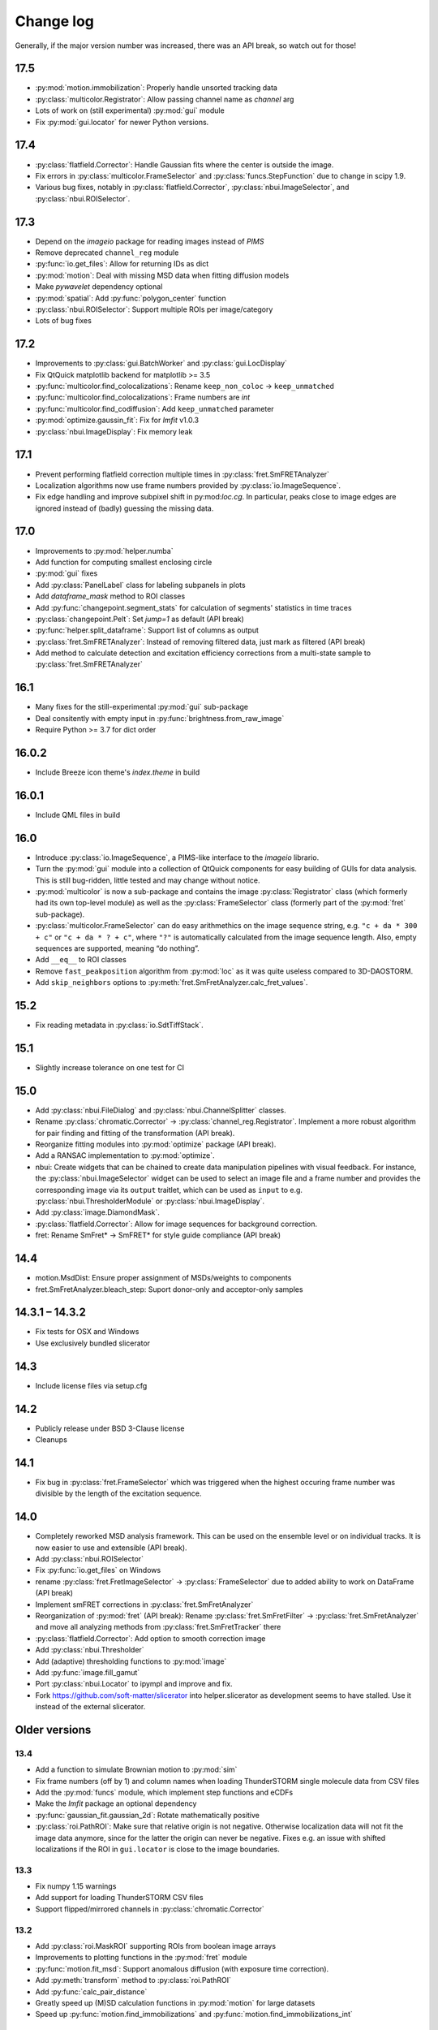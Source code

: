 .. SPDX-FileCopyrightText: 2020 Lukas Schrangl <lukas.schrangl@tuwien.ac.at>

   SPDX-License-Identifier: CC-BY-4.0

.. py:module:: sdt

.. _CHANGELOG:

Change log
==========

Generally, if the major version number was increased, there was an API break,
so watch out for those!


17.5
----

- :py:mod:`motion.immobilization`: Properly handle unsorted tracking data
- :py:class:`multicolor.Registrator`: Allow passing channel name as `channel`
  arg
- Lots of work on (still experimental) :py:mod:`gui` module
- Fix :py:mod:`gui.locator` for newer Python versions.


17.4
----

- :py:class:`flatfield.Corrector`: Handle Gaussian fits where the center is
  outside the image.
- Fix errors in :py:class:`multicolor.FrameSelector` and
  :py:class:`funcs.StepFunction` due to change in scipy 1.9.
- Various bug fixes, notably in :py:class:`flatfield.Corrector`,
  :py:class:`nbui.ImageSelector`, and :py:class:`nbui.ROISelector`.


17.3
----

- Depend on the `imageio` package for reading images instead of `PIMS`
- Remove deprecated ``channel_reg`` module
- :py:func:`io.get_files`: Allow for returning IDs as dict
- :py:mod:`motion`: Deal with missing MSD data when fitting diffusion models
- Make `pywavelet` dependency optional
- :py:mod:`spatial`: Add :py:func:`polygon_center` function
- :py:class:`nbui.ROISelector`: Support multiple ROIs per image/category
- Lots of bug fixes


17.2
----

- Improvements to :py:class:`gui.BatchWorker` and :py:class:`gui.LocDisplay`
- Fix QtQuick matplotlib backend for matplotlib >= 3.5
- :py:func:`multicolor.find_colocalizations`: Rename ``keep_non_coloc`` ->
  ``keep_unmatched``
- :py:func:`multicolor.find_colocalizations`: Frame numbers are `int`
- :py:func:`multicolor.find_codiffusion`: Add ``keep_unmatched`` parameter
- :py:mod:`optimize.gaussin_fit`: Fix for `lmfit` v1.0.3
- :py:class:`nbui.ImageDisplay`: Fix memory leak


17.1
----

- Prevent performing flatfield correction multiple times in
  :py:class:`fret.SmFRETAnalyzer`
- Localization algorithms now use frame numbers provided by
  :py:class:`io.ImageSequence`.
- Fix edge handling and improve subpixel shift in py:mod:`loc.cg`. In
  particular, peaks close to image edges are ignored instead of (badly)
  guessing the missing data.


17.0
----

- Improvements to :py:mod:`helper.numba`
- Add function for computing smallest enclosing circle
- :py:mod:`gui` fixes
- Add :py:class:`PanelLabel` class for labeling subpanels in plots
- Add `dataframe_mask` method to ROI classes
- Add :py:func:`changepoint.segment_stats` for calculation of segments'
  statistics in time traces
- :py:class:`changepoint.Pelt`: Set `jump=1` as default (API break)
- :py:func:`helper.split_dataframe`: Support list of columns as output
- :py:class:`fret.SmFRETAnalyzer`: Instead of removing filtered data, just mark
  as filtered (API break)
- Add method to calculate detection and excitation efficiency corrections
  from a multi-state sample to :py:class:`fret.SmFRETAnalyzer`


16.1
----

- Many fixes for the still-experimental :py:mod:`gui` sub-package
- Deal consitently with empty input in :py:func:`brightness.from_raw_image`
- Require Python >= 3.7 for dict order


16.0.2
------

- Include Breeze icon theme's `index.theme` in build


16.0.1
------

- Include QML files in build


16.0
----

- Introduce :py:class:`io.ImageSequence`, a PIMS-like interface to the
  `imageio` librario.
- Turn the :py:mod:`gui` module into a collection of QtQuick components for
  easy building of GUIs for data analysis. This is still bug-ridden, little
  tested and may change without notice.
- :py:mod:`multicolor` is now a sub-package and contains the image
  :py:class:`Registrator` class (which formerly had its own top-level module)
  as well as the :py:class:`FrameSelector` class (formerly part of the
  :py:mod:`fret` sub-package).
- :py:class:`multicolor.FrameSelector` can do easy arithmethics on the image
  sequence string, e.g. ``"c + da * 300 + c"`` or ``"c + da * ? + c"``, where
  ``"?"`` is automatically calculated from the image sequence length. Also,
  empty sequences are supported, meaning “do nothing”.
- Add ``__eq__`` to ROI classes
- Remove ``fast_peakposition`` algorithm from :py:mod:`loc` as it was quite
  useless compared to 3D-DAOSTORM.
- Add ``skip_neighbors`` options to
  :py:meth:`fret.SmFretAnalyzer.calc_fret_values`.


15.2
----

- Fix reading metadata in :py:class:`io.SdtTiffStack`.


15.1
----

- Slightly increase tolerance on one test for CI


15.0
----

- Add :py:class:`nbui.FileDialog` and :py:class:`nbui.ChannelSplitter` classes.
- Rename :py:class:`chromatic.Corrector` ->
  :py:class:`channel_reg.Registrator`.
  Implement a more robust algorithm for pair finding and fitting of the
  transformation (API break).
- Reorganize fitting modules into :py:mod:`optimize` package (API break).
- Add a RANSAC implementation to :py:mod:`optimize`.
- nbui: Create widgets that can be chained to create data manipulation
  pipelines with visual feedback. For instance, the
  :py:class:`nbui.ImageSelector` widget can be used to select an image file and
  a frame number and provides the corresponding image via its ``output``
  traitlet, which can be used as ``input`` to e.g.
  :py:class:`nbui.ThresholderModule` or :py:class:`nbui.ImageDisplay`.
- Add :py:class:`image.DiamondMask`.
- :py:class:`flatfield.Corrector`: Allow for image sequences for background
  correction.
- fret: Rename SmFret* -> SmFRET* for style guide compliance (API break)


14.4
----

- motion.MsdDist: Ensure proper assignment of MSDs/weights to components
- fret.SmFretAnalyzer.bleach_step: Suport donor-only and acceptor-only samples


14.3.1 – 14.3.2
---------------

- Fix tests for OSX and Windows
- Use exclusively bundled slicerator


14.3
----

- Include license files via setup.cfg


14.2
----

- Publicly release under BSD 3-Clause license
- Cleanups


14.1
----

- Fix bug in :py:class:`fret.FrameSelector` which was triggered when the
  highest occuring frame number was divisible by the length of the excitation
  sequence.


14.0
----

- Completely reworked MSD analysis framework. This can be used on the ensemble
  level or on individual tracks. It is now easier to use and extensible
  (API break).
- Add :py:class:`nbui.ROISelector`
- Fix :py:func:`io.get_files` on Windows
- rename :py:class:`fret.FretImageSelector` -> :py:class:`FrameSelector` due to
  added ability to work on DataFrame (API break)
- Implement smFRET corrections in :py:class:`fret.SmFretAnalyzer`
- Reorganization of :py:mod:`fret` (API break):
  Rename :py:class:`fret.SmFretFilter` -> :py:class:`fret.SmFretAnalyzer` and
  move all analyzing methods from :py:class:`fret.SmFretTracker` there
- :py:class:`flatfield.Corrector`: Add option to smooth correction image
- Add :py:class:`nbui.Thresholder`
- Add (adaptive) thresholding functions to :py:mod:`image`
- Add :py:func:`image.fill_gamut`
- Port :py:class:`nbui.Locator` to ipympl and improve and fix.
- Fork https://github.com/soft-matter/slicerator into helper.slicerator as
  development seems to have stalled. Use it instead of the external
  slicerator.


Older versions
--------------

13.4
~~~~

- Add a function to simulate Brownian motion to :py:mod:`sim`
- Fix frame numbers (off by 1) and column names when loading ThunderSTORM
  single molecule data from CSV files
- Add the :py:mod:`funcs` module, which implement step functions and eCDFs
- Make the `lmfit` package an optional dependency
- :py:func:`gaussian_fit.gaussian_2d`: Rotate mathematically positive
- :py:class:`roi.PathROI`: Make sure that relative origin is not negative.
  Otherwise localization data will not fit the image data anymore, since
  for the latter the origin can never be negative. Fixes e.g. an issue with
  shifted localizations if the ROI in ``gui.locator`` is close to the image
  boundaries.


13.3
~~~~

- Fix numpy 1.15 warnings
- Add support for loading ThunderSTORM CSV files
- Support flipped/mirrored channels in :py:class:`chromatic.Corrector`


13.2
~~~~

- Add :py:class:`roi.MaskROI` supporting ROIs from boolean image arrays
- Improvements to plotting functions in the :py:mod:`fret` module
- :py:func:`motion.fit_msd`: Support anomalous diffusion (with exposure time
  correction).
- Add :py:meth:`transform` method to :py:class:`roi.PathROI`
- Add :py:func:`calc_pair_distance`
- Greatly speed up (M)SD calculation functions in :py:mod:`motion` for large
  datasets
- Speed up :py:func:`motion.find_immobilizations` and
  :py:func:`motion.find_immobilizations_int`


13.1
~~~~

Bugfix release

- Fix loading io.yaml on Windows, where there is no `numpy.float128`
- Support ImageJ metadata in io.SdtTiffStack


13.0
~~~~

- Add changepoint detection algorithms (PELT, offline and online Bayesian
  changepoint detection)
- Image masks: Improve :py:class:`CircleMask`, add :py:class:`RectMask`
- :py:func:`brightness.from_raw_image`: Improved background detection,
  numba-accelerated implementation
- Move :py:mod:`beam_shape` -> :py:mod:`flatfield` (API break)

  - Add support for calculating correction image from single molecule data

- Add :py:func:`io.get_files` and :py:func:`io.chdir`
- Overhaul, improve, and extend the :py:mod:`fret` module for analyzing
  single molecule FRET data. (API break)

  - :py:class:`SmFretTracker` class for tracking and determination of
    FRET-related quantities
  - :py:class:`SmFretFilter` for filtering the data (stepwise bleaching,
    brightness, …)
  - Functions for plotting the data
  - Huge speed-ups, bug fixes, etc.

- Add :py:mod:`config` module for configurable default arguments to functions.
- Add Jupyter notebook UI for finding 3D-DAOSTORM parameters
- Allow creation of ROIs using `size` as second arg instead of `bottom_right`
- Rename `reset_origin` arg to ROI classes ``__call__`` to `rel_origin`,
  introduce ``unset_origin`` function that undoes the effect of
  ``rel_origin=True`` (API break).
- Load ROIs from ImageJ ROI files
- Dump :py:class:`chromatic.Corrector` to YAML
- Add support for :py:mod:`pathlib`
- Many fixes and improvements


12.0
~~~~
- Major reorganization (API break)

  - Move :py:mod:`data` -> :py:mod:`io`.
  - Add :py:class:`SdtSpeStack` to :py:mod:`io`.
  - Move :py:func:`image_tools.save_as_tiff` -> :py:mod:`io`.
  - Move YAML stuff to :py:mod:`io`.
  - Create :py:mod:`spacial` module for functions dealing with spacial aspects
    of single molecule data.
  - Move ROI handling into new top-level :py:mod:`roi` module.

- Improve :py:class:`brightness.Distribution` class

  - Create fast numba implementation
  - Automatic abscissa
  - Calculate kernels only where sensible (+/- 5 sigma by default)
  - Update docs
  - Rename some parameters (API break)

- :py:class:`chromatic.Corrector`: Allow callable `cval` in `__call__`
- Add numba implementation for :py:class:`brightness.from_raw_image`
- :py:meth:`fret.SmFretAnalyzer.quantify_fret` superseeds
  :py:meth:`fret.SmFretAnalyzer.efficincy` and
  :py:meth:`fret.SmFretAnalyzer.stoichiometry`.
- :py:meth:`fret.SmFretData.track`: Various improvements.
- yaml: Add `save`, `dump`, and friends so that one does not need to import
  both upstream yaml and sdt's yaml in most cases.
- :py:func:`plot.density_scatter` now returns plotted data.
- Handle empty datasets in :py:func:`plot.density_scatter`.
- Add :py:meth:`SmFretAnalyzer.has_fluorophores`.


11.1
~~~~
- Implement transforming PathROIs using `chromatic.Corrector`
- Bug fixes

  - PathROI construction with ``no_noimage=True``
  - Empty DataFrames in `fret.SmFretData.track`
  - Empty arrays in `multicolor.find_colocalizations`


11.0
~~~~
- Ability to tag features with near neighbors in localization data
- For smFRET tracking, (optionally) use above feature to select only
  localizations that don't have any near neighbors, otherwise the brightness
  determination will yield bogus results.
- Stop using :py:class:`pandas.Panel`. It has been deprecated in version 0.20.
  Use :py:class:`pandas.Panel` s with multi-indices for columns instead. This
  affects much of the :py:mod:`multicolor` and :py:mod:`fret` modules.
  This was used as an opportunity for more drastic redesigns of the data
  structures. (API break)
- Move SDT-control specific stuff from :py:mod:`image_tools` as well as
  :py:mod:`pims` to the external `micro_helpers` package. Since
  `locator` depends on this, the whole `sdt` package depends on `micro_helpers`
  now. (API break)
- Support .stk files in `locator`
- Add ability to only return indices in :py:func:`multicolor.merge_channels`.
- Allow for not dropping non-colocalized data in
  :py:func:`multicolor.find_colocalizations`.


10.3
~~~~
- Add the `plot` module. It contains

  - the `density_scatter` function. It produces scatter plots (supporting both
    matplotlib and bokeh) where data points are colored according to their
    density.
  - The `NbColumnDataSource`, which is a subclass of bokeh's `ColumnDataSource`,
    but its `selected["1d"]` attribute is updated even in jupyter notebooks.
    Starting with bokeh 0.12.5, this is obsolete however since bokeh now
    supports embedding bokeh apps in notebooks (via the function handler).

- Remove unused and incomplete `plots_viewer` and `sm_fret_viewer`

10.2
~~~~
- Add classes for elliptical and rectangular path-based ROIs
- Add an `invert` option to path-based ROIs
- Implement YAML loaders and dumpers for various structures
- Add `fret` module for analyzing single molecule FRET data
- Make it possible to choose how to estimate the background in
  `brightness.from_raw_image`
- Bug fixes

10.1
~~~~
- loc.daostorm_3d: Introduce `size_range` and `min_distance` parameters
- loc.daostorm_3d: Allow for applying filters to the raw image data to increase
  the SNR for the feature finding process. Fitting is still done on the
  unmodified data.
- locator: Rework the options UI to allow easy addition of new parameters.
- Minor bug fixes

10.0
~~~~
- motion: Implement new `find_immobilizations` algorithm
- locator: Use same default directory for all file dialogs
- Port to qtpy 1.1
- Add `image.masks`
- Rename `image_filter` -> `image.filters` (API break)
- brightness: Improve `from_raw_image` performance

9.0
~~~
- Fix infinite loop in `motion.find_immobilizations`
- Minor fixes in `motion.find_immobilizations`
- Rename `background` -> `image_filter` since the module may at some point
  contain filters other than for background estimation. Also rename the
  individual filter functions (API break).
- Add many tests (and/or make sure they are run).

8.0
~~~
- Create `background` module for estimation and subtraction of background in
  fluorescence microscopy images. Unfortunately, there is no sphinx
  documentation yet since `slicerator.pipeline` does not work (yet) with
  sphinx autodoc.
- Add `motion.find_immobilizations` to find immobilized sections of particle
  trajectories.
- Fix an issue where NaNs where present in `multicolor.find_codiffusion`
  where they should not be.
- Improve `brightness.Distribution.__init__`. It now accepts also lists of
  DataFrames (but no more lists of floats) and a new `cam_eff` parameter to
  account for camera photoconversion efficiency (API break).
- Add unit tests for `image_tools`. In the course of this, some bugs were
  fixed, but also handling of ROI metadata in the `sdt.pims` classes changed;
  ROIs are now a list of dicts instead of a structured array (API break).

7.1
~~~
- Introduce the `multicolor` module. This is a better version (faster, with
  tests) of the `sm_fret` module, which is now deprecated.
- Minor fixes and improvements.

7.0
~~~
- Fix `chromatic.Corrector.__call__` when applied to `Slicerator`.
- chromatic: Allow for using multiple files and files with multiple frames for
  calculation of the correction parameters in `Corrector` (slight API break:
  The `feat1` and `feat2` attributes are now lists of DataFrames, not
  plain DataFrames anymore.)
- helper.singleton: Add a singleton type class decorator. Based on
  https://github.com/reyoung/singleton
- Minor GUI and plotting tweaks
- data, motion: Be more consistent with naming of things (e. g. use "lagt"
  everywhere and not also sometimes "tlag", make all variable names lower case,
  ...) (API break)
- Fix crash in loc.daostorm_3d in images without localizations

6.1
~~~
- Fix start-up of sdt.gui.locator on Windows

6.0
~~~
- Add data.Filter class for filtering of single molecule microscopy data
- Implement the "z" model in daostorm_3d for z position fitting (slight API
  break)
- Create loc.z_fit with a class for z fit parameters and a fitter class for
  z positions from astigmatism
- Better background handling in peak finding in daostorm_3d
- sim: Allow for simultion of elliptical Gaussians (API break)

5.5
~~~
- gui.locator: Add support for load options from file
- brightness: Save information on how many data points were used

5.4
~~~
- Improvements for gui.locator

5.3
~~~
- Command line options for gui.locator
- Add the `sim` module for Gaussian PSF simulation
- Bug fixes

5.2
~~~
- brightness: Add Distribution class

5.1
~~~
- gui.locator: Fix saving settings on Qt4

5.0
~~~
- Huge documentation update
- Remove t_column, mass_column, etc. attributes (API break)
- Change default method for motion.emsd_cdf to "lsq" (API break)
- gaussian_fit: Rename guess_paramaters -> guess_parameters (API break)
- beam_shape: Also correct the "signal" column (API break)

4.2
~~~
- Add support for writing trc files

4.1
~~~
- remove python-dateutil dependency

4.0
~~~
- Support ROIs in loc.* locate/batch functions
- Save additional metadata as YAML (previously it was JSON) with
  `image_tools.save_as_tiff` (API break)
- Cosmetic overhaul of pims
- Make pims load YAML metadata from TIFF files (API break)
- Minor bug fixes

3.0
~~~
- Use full affine transformation in chromatic. This also leads to a different
  save file format etc. (API break, file format break)
- fix gui.chromatic accordingly

2.1
~~~
- Fix race condition in gui.locator preview worker

2.0
~~~
- Add PathROI in image_tools
- Smaller improvements to gui.locator

1.0a1
~~~~~

First alpha release
